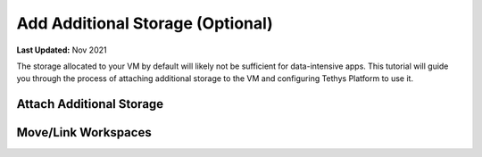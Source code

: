 .. _azure_vm_config_storage:

*********************************
Add Additional Storage (Optional)
*********************************

**Last Updated:** Nov 2021

The storage allocated to your VM by default will likely not be sufficient for data-intensive apps. This tutorial will guide you through the process of attaching additional storage to the VM and configuring Tethys Platform to use it.

Attach Additional Storage
=========================

Move/Link Workspaces
====================

